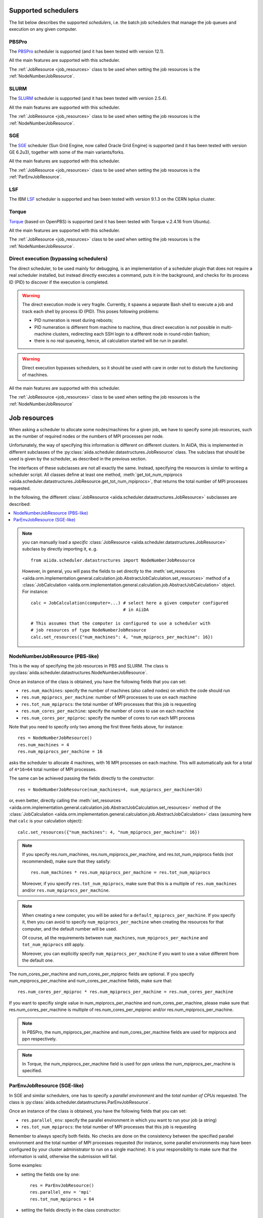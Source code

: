 .. _my-reference-to-scheduler:

Supported schedulers
++++++++++++++++++++

The list below describes the supported *schedulers*, i.e. the batch job schedulers that manage the job queues and execution on any given computer.

PBSPro
------
The `PBSPro`_ scheduler is supported (and it has been tested with version 12.1).

All the main features are supported with this scheduler.

The :ref:`JobResource <job_resources>` class to be used when setting the job resources is the :ref:`NodeNumberJobResource`.

.. _PBSPro: http://www.pbsworks.com/Product.aspx?id=1

SLURM
-----

The `SLURM`_ scheduler is supported (and it has been tested with version 2.5.4).

All the main features are supported with this scheduler.

The :ref:`JobResource <job_resources>` class to be used when setting the job resources is the :ref:`NodeNumberJobResource`.

.. _SLURM: https://computing.llnl.gov/linux/slurm/

SGE
---

The `SGE`_ scheduler (Sun Grid Engine, now called Oracle Grid Engine)
is supported (and it has been tested with version GE 6.2u3),
together with some of the main variants/forks.

All the main features are supported with this scheduler.

The :ref:`JobResource <job_resources>` class to be used when setting the job resources is the :ref:`ParEnvJobResource`.

.. _SGE: http://www.oracle.com/us/products/tools/oracle-grid-engine-075549.html

LSF
---

The IBM `LSF`_ scheduler is supported and has been tested with version 9.1.3
on the CERN `lxplus` cluster.

.. _LSF: https://www-01.ibm.com/support/knowledgecenter/SSETD4_9.1.3/lsf_welcome.html

Torque
------

`Torque`_ (based on OpenPBS) is supported (and it has been tested with Torque v.2.4.16 from Ubuntu).

All the main features are supported with this scheduler.

The :ref:`JobResource <job_resources>` class to be used when setting the job resources is the :ref:`NodeNumberJobResource`.

.. _Torque: http://www.adaptivecomputing.com/products/open-source/torque/



Direct execution (bypassing schedulers)
---------------------------------------

The direct scheduler, to be used mainly for debugging, is an implementation of a scheduler plugin that does not require a real scheduler installed, but instead directly executes a command, puts it in the background, and checks for its process ID (PID) to discover if the execution is completed.

.. warning:: 
    The direct execution mode is very fragile. Currently, it spawns a separate Bash shell to execute a job and track each shell by process ID (PID). This poses following problems:

    * PID numeration is reset during reboots;
    * PID numeration is different from machine to machine, thus direct execution is *not* possible in multi-machine clusters, redirecting each SSH login to a different node in round-robin fashion;
    * there is no real queueing, hence, all calculation started will be run in parallel.

.. warning::
    Direct execution bypasses schedulers, so it should be used with care in order not to disturb the functioning of machines.

All the main features are supported with this scheduler.

The :ref:`JobResource <job_resources>` class to be used when setting the job resources is the :ref:`NodeNumberJobResource`


.. _job_resources:

Job resources
+++++++++++++

When asking a scheduler to allocate some nodes/machines for a given job, we have to specify some job resources, such as the number of required nodes or the numbers of MPI processes per node.

Unfortunately, the way of specifying this information is different on different clusters. In AiiDA, this is implemented in different subclasses of the :py:class:`aiida.scheduler.datastructures.JobResource` class. The subclass that should be used is given by the scheduler, as described in the previous section. 

The interfaces of these subclasses are not all exactly the same. Instead, specifying the resources is similar to writing a scheduler script.  All classes define at least one method, :meth:`get_tot_num_mpiprocs <aiida.scheduler.datastructures.JobResource.get_tot_num_mpiprocs>`, that returns the total number of MPI processes requested. 

In the following, the different :class:`JobResource <aiida.scheduler.datastructures.JobResource>` subclasses are described:

.. contents ::
    :local:

.. note:: 
    you can manually load a `specific` :class:`JobResource <aiida.scheduler.datastructures.JobResource>` subclass by directly importing it, e..g.
    ::

        from aiida.scheduler.datastructures import NodeNumberJobResource
    
    However, in general, you will pass the fields to set directly to the :meth:`set_resources <aiida.orm.implementation.general.calculation.job.AbstractJobCalculation.set_resources>` method of a :class:`JobCalculation <aiida.orm.implementation.general.calculation.job.AbstractJobCalculation>` object. For instance::
  
        calc = JobCalculation(computer=...) # select here a given computer configured
                                            # in AiiDA
     
        # This assumes that the computer is configured to use a scheduler with
        # job resources of type NodeNumberJobResource
        calc.set_resources({"num_machines": 4, "num_mpiprocs_per_machine": 16})


.. _NodeNumberJobResource:

NodeNumberJobResource (PBS-like)
--------------------------------
This is the way of specifying the job resources in PBS and SLURM. The class is :py:class:`aiida.scheduler.datastructures.NodeNumberJobResource`.

Once an instance of the class is obtained, you have the following fields that you can set:

* ``res.num_machines``: specify the number of machines (also called nodes) on which the code should run
* ``res.num_mpiprocs_per_machine``: number of MPI processes to use on each machine
* ``res.tot_num_mpiprocs``: the total number of MPI processes that this job is requesting
* ``res.num_cores_per_machine``: specify the number of cores to use on each machine
* ``res.num_cores_per_mpiproc``: specify the number of cores to run each MPI process
  
Note that you need to specify only two among the first three fields above, for instance::

    res = NodeNumberJobResource()
    res.num_machines = 4
    res.num_mpiprocs_per_machine = 16

asks the scheduler to allocate 4 machines, with 16 MPI processes on each machine. This will automatically ask for a total of ``4*16=64`` total number of MPI processes.

The same can be achieved passing the fields directly to the constructor::

    res = NodeNumberJobResource(num_machines=4, num_mpiprocs_per_machine=16)

or, even better, directly calling the :meth:`set_resources <aiida.orm.implementation.general.calculation.job.AbstractJobCalculation.set_resources>` method of the :class:`JobCalculation <aiida.orm.implementation.general.calculation.job.AbstractJobCalculation>` class (assuming here that ``calc`` is your calculation object)::

    calc.set_resources({"num_machines": 4, "num_mpiprocs_per_machine": 16})

.. note:: 
    If you specify res.num_machines, res.num_mpiprocs_per_machine, and res.tot_num_mpiprocs fields (not recommended), make sure that they satisfy::

        res.num_machines * res.num_mpiprocs_per_machine = res.tot_num_mpiprocs
    
    Moreover, if you specify ``res.tot_num_mpiprocs``, make sure that this is a multiple of ``res.num_machines`` and/or ``res.num_mpiprocs_per_machine``. 

.. note:: 
    When creating a new computer, you will be asked for a ``default_mpiprocs_per_machine``. If you specify it, then you can avoid to specify ``num_mpiprocs_per_machine`` when creating the resources for that computer, and the default number will be used.
  
    Of course, all the requirements between ``num_machines``, ``num_mpiprocs_per_machine`` and ``tot_num_mpiprocs`` still apply.

    Moreover, you can explicitly specify ``num_mpiprocs_per_machine`` if you want to use a value different from the default one.


The num_cores_per_machine and num_cores_per_mpiproc fields are optional. If you specify num_mpiprocs_per_machine and num_cores_per_machine fields, make sure that::
   
    res.num_cores_per_mpiproc * res.num_mpiprocs_per_machine = res.num_cores_per_machine

If you want to specifiy single value in num_mpiprocs_per_machine and  num_cores_per_machine, please make sure that res.num_cores_per_machine is multiple of res.num_cores_per_mpiproc and/or res.num_mpiprocs_per_machine.

.. note:: 
    In PBSPro, the num_mpiprocs_per_machine and num_cores_per_machine fields are used for mpiprocs and ppn respectively.

.. note:: 
    In Torque, the num_mpiprocs_per_machine field is used for ppn unless the num_mpiprocs_per_machine is specified.

.. _ParEnvJobResource:

ParEnvJobResource (SGE-like)
----------------------------
In SGE and similar schedulers, one has to specify a *parallel environment* and the *total number of CPUs* requested. The class is :py:class:`aiida.scheduler.datastructures.ParEnvJobResource`.

Once an instance of the class is obtained, you have the following fields that you can set:

* ``res.parallel_env``: specify the parallel environment in which you want to run your job (a string)
* ``res.tot_num_mpiprocs``: the total number of MPI processes that this job is requesting

Remember to always specify both fields. No checks are done on the consistency between the specified parallel environment and the total number of MPI processes requested (for instance, some parallel environments may have been configured by your cluster administrator to run on a single machine). It is your responsibility to make sure that the information is valid, otherwise the  submission will fail.
  
Some examples:

* setting the fields one by one::

    res = ParEnvJobResource()
    res.parallel_env = 'mpi'
    res.tot_num_mpiprocs = 64
  
* setting the fields directly in the class constructor::

    res = ParEnvJobResource(parallel_env='mpi', tot_num_mpiprocs=64)

* even better, directly calling the :meth:`set_resources <aiida.orm.implementation.general.calculation.job.AbstractJobCalculation.set_resources>` method of the :meth:`JobCalculation <aiida.orm.implementation.general.calculation.job.AbstractJobCalculation>` class (assuming here that ``calc`` is your calculation object)::

    calc.set_resources({"parallel_env": 'mpi', "tot_num_mpiprocs": 64})
